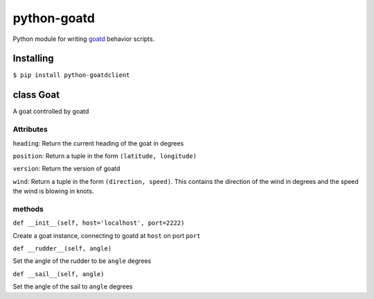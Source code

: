 ============
python-goatd
============

.. image:: https://badge.fury.io/py/goatd_client.svg
    :target: http://badge.fury.io/py/goatd_client

.. image:: https://travis-ci.org/goatd/python-goatd.png?branch=master
    :target: https://travis-ci.org/goatd/python-goatd

Python module for writing `goatd <https://github.com/goatd/goatd>`_ behavior
scripts.

Installing
==========

``$ pip install python-goatdclient``

class **Goat**
==============

A goat controlled by goatd


**Attributes**
----------------

``heading``:
Return the current heading of the goat in degrees

``position``:
Return a tuple in the form ``(latitude, longitude)``

``version``:
Return the version of goatd

``wind``:
Return a tuple in the form ``(direction, speed)``. This contains the direction of the wind in degrees and the speed the wind is blowing in knots.

**methods**
-----------

``def __init__(self, host='localhost', port=2222)``

Create a goat instance, connecting to goatd at ``host`` on port ``port``

``def __rudder__(self, angle)``

Set the angle of the rudder to be ``angle`` degrees

``def __sail__(self, angle)``

Set the angle of the sail to ``angle`` degrees

